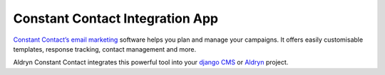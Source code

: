 Constant Contact Integration App
================================

`Constant Contact’s email marketing <http://constantcontact.com>`_ software helps you plan and manage your campaigns.
It offers easily customisable templates, response tracking, contact management and more. 

Aldryn Constant Contact integrates this powerful tool into your `django CMS <http://django-cms.org>`_ or 
`Aldryn <http://aldryn.com>`_ project.
